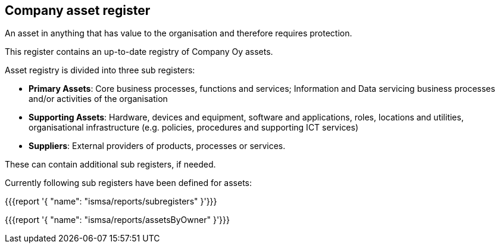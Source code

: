 ## Company asset register

An asset in anything that has value to the organisation and therefore requires protection.

This register contains an up-to-date registry of Company Oy assets. 

Asset registry is divided into three sub registers:

* *Primary Assets*: Core business processes, functions and services; Information and Data servicing business processes and/or activities of the organisation

* *Supporting Assets*: Hardware, devices and equipment, software and applications, roles, locations and utilities, organisational infrastructure (e.g. policies, procedures and supporting ICT services)

* *Suppliers*: External providers of products, processes or services.

These can contain additional sub registers, if needed.

Currently following sub registers have been defined for assets:

{{{report '{
    "name": "ismsa/reports/subregisters"
}'}}}

{{{report '{
    "name": "ismsa/reports/assetsByOwner"
}'}}}